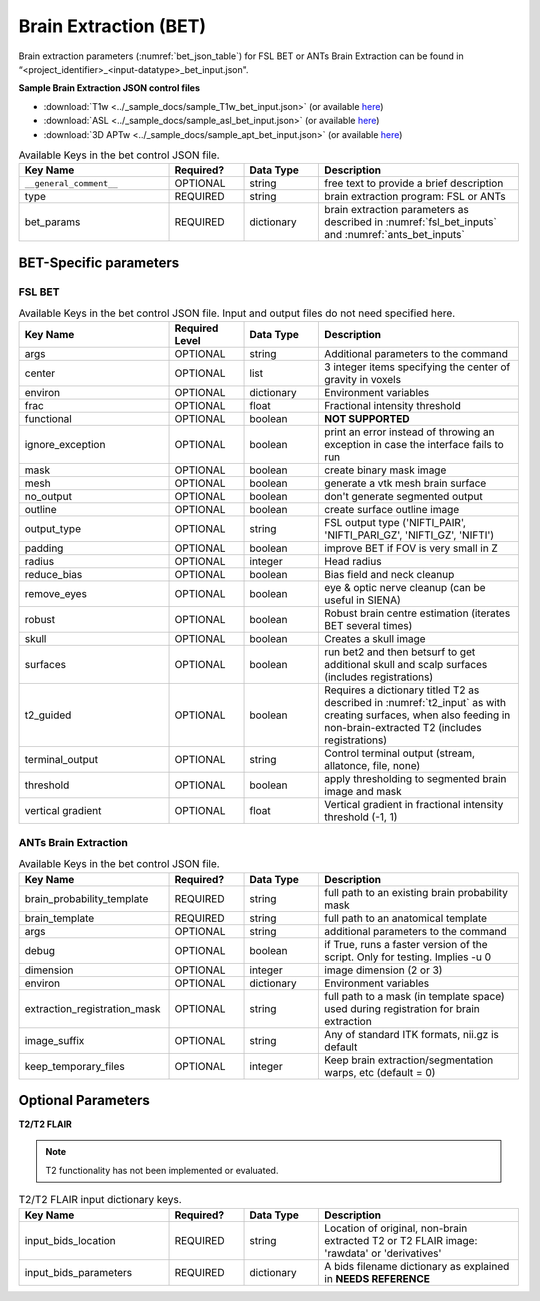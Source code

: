 Brain Extraction (BET)
======================

Brain extraction parameters (:numref:`bet_json_table`) for FSL BET or ANTs Brain Extraction can be found in “<project_identifier>_<input-datatype>_bet_input.json". 

.. seealso:: 
  This file contains the inputs described in the nipype python extension manual for `FSL BET <https://nipype.readthedocs.io/en/0.12.0/interfaces/generated/nipype.interfaces.fsl.preprocess.html#bet>`__ 
  or `ANTs Brain Extraction <https://nipype.readthedocs.io/en/latest/api/generated/nipype.interfaces.ants.segmentation.html#brainextraction>`__. 

**Sample Brain Extraction JSON control files**

* :download:`T1w <../_sample_docs/sample_T1w_bet_input.json>` (or available `here <https://connect-tutorial.readthedocs.io/en/latest/_downloads/be7dfdc20af8e227afbdca86d697c380/sample_T1w_bet_input.json>`__)
* :download:`ASL <../_sample_docs/sample_asl_bet_input.json>` (or available `here <https://connect-tutorial.readthedocs.io/en/latest/_downloads/84e3a18a8ba1dafbf4259a386c529265/sample_asl_bet_input.json>`__)
* :download:`3D APTw <../_sample_docs/sample_apt_bet_input.json>` (or available `here <https://connect-tutorial.readthedocs.io/en/latest/_downloads/21e00d656530cceabc6b9f2d6f030552/sample_apt_bet_input.json>`__)


.. _bet_json_table:

.. list-table:: Available Keys in the bet control JSON file.
    :widths: 30 15 15 40
    :header-rows: 1

    * - **Key Name**
      - **Required?**
      - **Data Type**
      - **Description**
    * - ``__general_comment__``
      - OPTIONAL
      - string
      - free text to provide a brief description
    * - type
      - REQUIRED
      - string
      - brain extraction program: FSL or ANTs
    * - bet_params
      - REQUIRED
      - dictionary
      - brain extraction parameters as described in :numref:`fsl_bet_inputs` and :numref:`ants_bet_inputs`


BET-Specific parameters
-----------------------

FSL BET
^^^^^^^

.. _fsl_bet_inputs:

.. list-table:: Available Keys in the bet control JSON file. Input and output files do not need specified here.
    :widths: 30 15 15 40
    :header-rows: 1

    * - **Key Name**
      - **Required Level**
      - **Data Type**
      - **Description**
    * - args
      - OPTIONAL
      - string
      - Additional parameters to the command
    * - center
      - OPTIONAL
      - list
      - 3 integer items specifying the center of gravity in voxels
    * - environ
      - OPTIONAL
      - dictionary
      - Environment variables
    * - frac
      - OPTIONAL
      - float
      - Fractional intensity threshold
    * - functional
      - OPTIONAL
      - boolean
      - **NOT SUPPORTED**
    * - ignore_exception
      - OPTIONAL
      - boolean
      - print an error instead of throwing an exception in case the interface fails to run
    * - mask
      - OPTIONAL
      - boolean
      - create binary mask image
    * - mesh
      - OPTIONAL
      - boolean
      - generate a vtk mesh brain surface
    * - no_output
      - OPTIONAL
      - boolean
      - don't generate segmented output
    * - outline
      - OPTIONAL
      - boolean
      - create surface outline image
    * - output_type
      - OPTIONAL
      - string
      - FSL output type ('NIFTI_PAIR', 'NIFTI_PARI_GZ', 'NIFTI_GZ', 'NIFTI')
    * - padding
      - OPTIONAL
      - boolean
      - improve BET if FOV is very small in Z
    * - radius
      - OPTIONAL
      - integer
      - Head radius
    * - reduce_bias
      - OPTIONAL
      - boolean
      - Bias field and neck cleanup
    * - remove_eyes
      - OPTIONAL
      - boolean
      - eye & optic nerve cleanup (can be useful in SIENA)
    * - robust
      - OPTIONAL
      - boolean
      - Robust brain centre estimation (iterates BET several times)
    * - skull
      - OPTIONAL
      - boolean
      - Creates a skull image
    * - surfaces
      - OPTIONAL
      - boolean
      - run bet2 and then betsurf to get additional skull and scalp surfaces (includes registrations)
    * - t2_guided
      - OPTIONAL
      - boolean
      - Requires a dictionary titled T2 as described in :numref:`t2_input` as with creating surfaces, when also feeding in non-brain-extracted T2 (includes registrations)
    * - terminal_output
      - OPTIONAL
      - string
      - Control terminal output (stream, allatonce, file, none)
    * - threshold
      - OPTIONAL
      - boolean
      - apply thresholding to segmented brain image and mask
    * - vertical gradient
      - OPTIONAL
      - float
      - Vertical gradient in fractional intensity threshold (-1, 1)


ANTs Brain Extraction
^^^^^^^^^^^^^^^^^^^^^

.. _ants_bet_inputs:

.. list-table:: Available Keys in the bet control JSON file.
    :widths: 30 15 15 40
    :header-rows: 1

    * - **Key Name**
      - **Required?**
      - **Data Type**
      - **Description**
    * - brain_probability_template
      - REQUIRED
      - string
      - full path to an existing brain probability mask
    * - brain_template
      - REQUIRED
      - string
      - full path to an anatomical template
    * - args
      - OPTIONAL
      - string
      - additional parameters to the command
    * - debug
      - OPTIONAL
      - boolean
      - if True, runs a faster version of the script. Only for testing. Implies -u 0
    * - dimension
      - OPTIONAL
      - integer
      - image dimension (2 or 3)
    * - environ
      - OPTIONAL
      - dictionary
      - Environment variables
    * - extraction_registration_mask
      - OPTIONAL
      - string
      - full path to a mask (in template space) used during registration for brain extraction
    * - image_suffix
      - OPTIONAL
      - string
      - Any of standard ITK formats, nii.gz is default
    * - keep_temporary_files
      - OPTIONAL
      - integer
      - Keep brain extraction/segmentation warps, etc (default = 0)


Optional Parameters
-------------------

**T2/T2 FLAIR** 

.. note:: 
    T2 functionality has not been implemented or evaluated.

.. _t2_input:

.. list-table:: T2/T2 FLAIR input dictionary keys.
    :widths: 30 15 15 40
    :header-rows: 1

    * - **Key Name**
      - **Required?**
      - **Data Type**
      - **Description**
    * - input_bids_location
      - REQUIRED
      - string
      - Location of original, non-brain extracted T2 or T2 FLAIR image: 'rawdata' or 'derivatives'
    * - input_bids_parameters
      - REQUIRED
      - dictionary
      - A bids filename dictionary as explained in **NEEDS REFERENCE**

